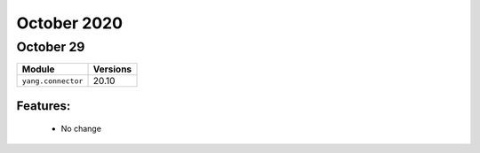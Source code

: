 October 2020
============

October 29
----------

+-------------------------------+-------------------------------+
| Module                        | Versions                      |
+===============================+===============================+
| ``yang.connector``            | 20.10                         |
+-------------------------------+-------------------------------+


Features:
^^^^^^^^^

 * No change
